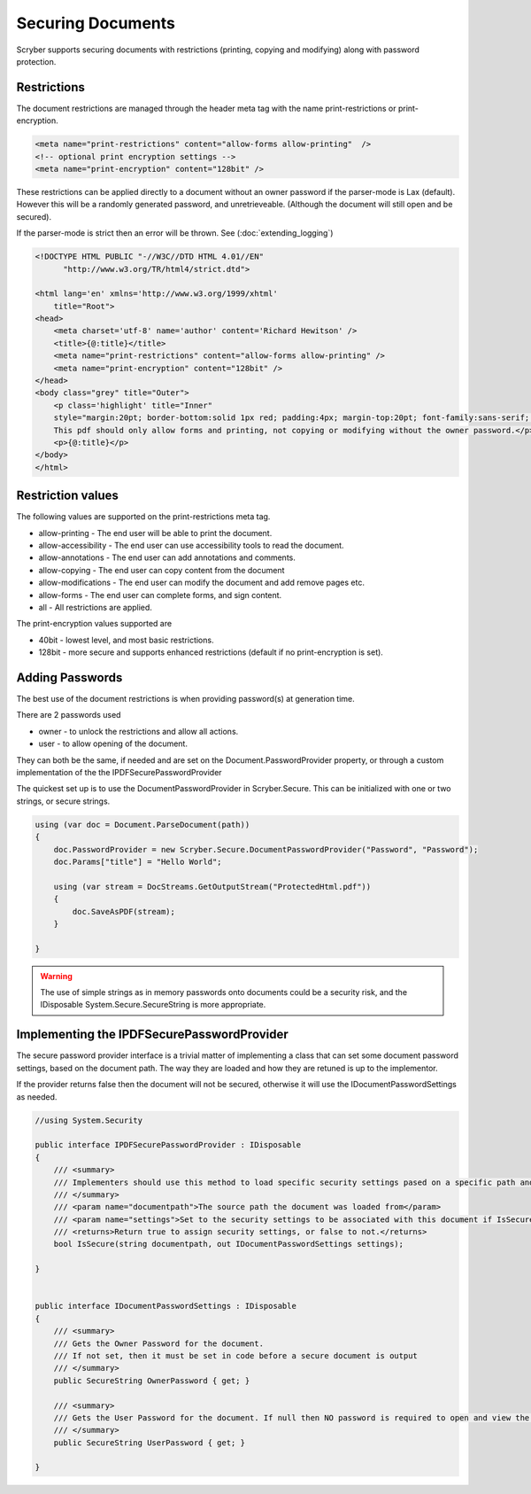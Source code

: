 ================================
Securing Documents
================================

Scryber supports securing documents with restrictions (printing, copying and modifying) along with password protection.

Restrictions
--------------

The document restrictions are managed through the header meta tag with the name print-restrictions or print-encryption.

.. code-block:: html

    <meta name="print-restrictions" content="allow-forms allow-printing"  />
    <!-- optional print encryption settings -->
    <meta name="print-encryption" content="128bit" />


These restrictions can be applied directly to a document without an owner password if the parser-mode is Lax (default).
However this will be a randomly generated password, and unretrieveable. (Although the document will still open and be secured).

If the parser-mode is strict then an error will be thrown.
See (:doc:`extending_logging`)

.. code-block:: html

    <!DOCTYPE HTML PUBLIC "-//W3C//DTD HTML 4.01//EN"
          "http://www.w3.org/TR/html4/strict.dtd">

    <html lang='en' xmlns='http://www.w3.org/1999/xhtml'
        title="Root">
    <head>
        <meta charset='utf-8' name='author' content='Richard Hewitson' />
        <title>{@:title}</title>
        <meta name="print-restrictions" content="allow-forms allow-printing" />
        <meta name="print-encryption" content="128bit" />
    </head>
    <body class="grey" title="Outer">
        <p class='highlight' title="Inner"
        style="margin:20pt; border-bottom:solid 1px red; padding:4px; margin-top:20pt; font-family:sans-serif;  ">
        This pdf should only allow forms and printing, not copying or modifying without the owner password.</p>
        <p>{@:title}</p>
    </body>
    </html>


.. image:: ./images/documentRestrictions.png

Restriction values
-------------------

The following values are supported on the print-restrictions meta tag.

* allow-printing - The end user will be able to print the document.
* allow-accessibility - The end user can use accessibility tools to read the document.
* allow-annotations - The end user can add annotations and comments.
* allow-copying - The end user can copy content from the document
* allow-modifications - The end user can modify the document and add remove pages etc.
* allow-forms - The end user can complete forms, and sign content.

* all - All restrictions are applied.
  
The print-encryption values supported are

* 40bit - lowest level, and most basic restrictions.
* 128bit - more secure and supports enhanced restrictions (default if no print-encryption is set).


Adding Passwords
------------------

The best use of the document restrictions is when providing password(s) at generation time.

There are 2 passwords used

* owner - to unlock the restrictions and allow all actions.
* user - to allow opening of the document.

They can both be the same, if needed and are set on the Document.PasswordProvider property, or through 
a custom implementation of the the IPDFSecurePasswordProvider

The quickest set up is to use the DocumentPasswordProvider in Scryber.Secure.
This can be initialized with one or two strings, or secure strings.


.. code-block:: csharp

    using (var doc = Document.ParseDocument(path))
    {
        doc.PasswordProvider = new Scryber.Secure.DocumentPasswordProvider("Password", "Password");
        doc.Params["title"] = "Hello World";

        using (var stream = DocStreams.GetOutputStream("ProtectedHtml.pdf"))
        {
            doc.SaveAsPDF(stream);
        }

    }

.. warning:: The use of simple strings as in memory passwords onto documents could be a security risk, 
             and the IDisposable System.Secure.SecureString is more appropriate.


Implementing the IPDFSecurePasswordProvider
--------------------------------------------

The secure password provider interface is a trivial matter of implementing a class that can set some document password settings, based on the document path.
The way they are loaded and how they are retuned is up to the implementor.

If the provider returns false then the document will not be secured, otherwise it will use the IDocumentPasswordSettings as needed.

.. code-block:: csharp

    //using System.Security

    public interface IPDFSecurePasswordProvider : IDisposable
    {
        /// <summary>
        /// Implementers should use this method to load specific security settings pased on a specific path and return required values 
        /// </summary>
        /// <param name="documentpath">The source path the document was loaded from</param>
        /// <param name="settings">Set to the security settings to be associated with this document if IsSecure returns true.</param>
        /// <returns>Return true to assign security settings, or false to not.</returns>
        bool IsSecure(string documentpath, out IDocumentPasswordSettings settings);

    }


    public interface IDocumentPasswordSettings : IDisposable
    {
        /// <summary>
        /// Gets the Owner Password for the document. 
        /// If not set, then it must be set in code before a secure document is output
        /// </summary>
        public SecureString OwnerPassword { get; }

        /// <summary>
        /// Gets the User Password for the document. If null then NO password is required to open and view the document
        /// </summary>
        public SecureString UserPassword { get; }

    }

